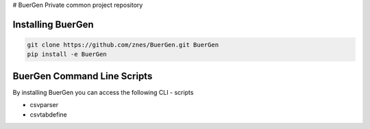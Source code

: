 # BuerGen
Private common project repository


Installing BuerGen
==================

.. code:: bash

	git clone https://github.com/znes/BuerGen.git BuerGen
	pip install -e BuerGen


BuerGen Command Line Scripts
============================

By installing BuerGen you can access the following CLI - scripts

* csvparser
* csvtabdefine
